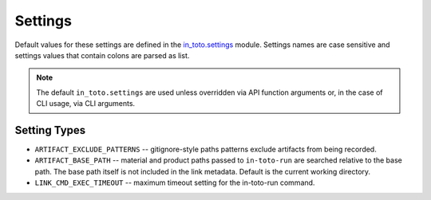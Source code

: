 Settings
========

Default values for these settings are defined in the `in_toto.settings
<https://github.com/in-toto/in-toto/blob/develop/in_toto/settings.py>`_ module.
Settings names are case sensitive and settings values that contain colons are
parsed as list.

.. note::
  The default ``in_toto.settings`` are used unless overridden via API function
  arguments or, in the case of CLI usage, via CLI arguments.


Setting Types
-------------

- ``ARTIFACT_EXCLUDE_PATTERNS`` -- gitignore-style paths patterns exclude
  artifacts from being recorded.
- ``ARTIFACT_BASE_PATH`` -- material and product paths passed to
  ``in-toto-run`` are searched relative to the base path. The base path itself
  is not included in the link metadata. Default is the current working
  directory.
- ``LINK_CMD_EXEC_TIMEOUT`` -- maximum timeout setting for the in-toto-run
  command.
